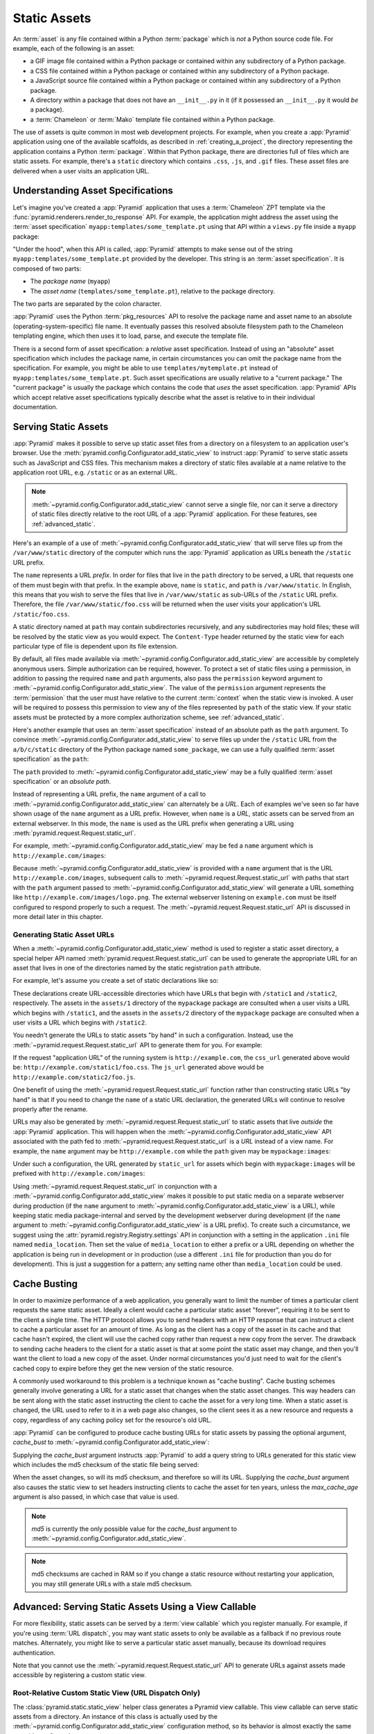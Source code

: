 .. index::
   single: assets
   single: static asssets

.. _assets_chapter:

Static Assets
=============

An :term:`asset` is any file contained within a Python :term:`package` which
is *not* a Python source code file.  For example, each of the following is an
asset:

- a GIF image file contained within a Python package or contained within any
  subdirectory of a Python package.

- a CSS file contained within a Python package or contained within any
  subdirectory of a Python package.

- a JavaScript source file contained within a Python package or contained
  within any subdirectory of a Python package.

- A directory within a package that does not have an ``__init__.py``
  in it (if it possessed an ``__init__.py`` it would *be* a package).

- a :term:`Chameleon` or :term:`Mako` template file contained within a Python
  package.

The use of assets is quite common in most web development projects.  For
example, when you create a :app:`Pyramid` application using one of the
available scaffolds, as described in :ref:`creating_a_project`, the
directory representing the application contains a Python :term:`package`.
Within that Python package, there are directories full of files which are
static assets.  For example, there's a ``static`` directory which contains
``.css``, ``.js``, and ``.gif`` files.  These asset files are delivered when
a user visits an application URL.

.. index::
   single: asset specifications

.. _asset_specifications:

Understanding Asset Specifications
----------------------------------

Let's imagine you've created a :app:`Pyramid` application that uses a
:term:`Chameleon` ZPT template via the
:func:`pyramid.renderers.render_to_response` API.  For example, the
application might address the asset using the :term:`asset specification`
``myapp:templates/some_template.pt`` using that API within a ``views.py``
file inside a ``myapp`` package:

.. code-block:: python
   :linenos:

   from pyramid.renderers import render_to_response
   render_to_response('myapp:templates/some_template.pt', {}, request)

"Under the hood", when this API is called, :app:`Pyramid` attempts to make
sense out of the string ``myapp:templates/some_template.pt`` provided by the
developer.  This string is an :term:`asset specification`.  It is composed of
two parts:

- The *package name* (``myapp``)

- The *asset name* (``templates/some_template.pt``), relative to the package
  directory.

The two parts are separated by the colon character.

:app:`Pyramid` uses the Python :term:`pkg_resources` API to resolve the
package name and asset name to an absolute (operating-system-specific) file
name.  It eventually passes this resolved absolute filesystem path to the
Chameleon templating engine, which then uses it to load, parse, and execute
the template file.

There is a second form of asset specification: a *relative* asset
specification.  Instead of using an "absolute" asset specification which
includes the package name, in certain circumstances you can omit the package
name from the specification.  For example, you might be able to use
``templates/mytemplate.pt`` instead of ``myapp:templates/some_template.pt``.
Such asset specifications are usually relative to a "current package."  The
"current package" is usually the package which contains the code that *uses*
the asset specification.  :app:`Pyramid` APIs which accept relative asset
specifications typically describe what the asset is relative to in their
individual documentation.

.. index::
   single: add_static_view
   pair: assets; serving

.. _static_assets_section:

Serving Static Assets
---------------------

:app:`Pyramid` makes it possible to serve up static asset files from a
directory on a filesystem to an application user's browser.  Use the
:meth:`pyramid.config.Configurator.add_static_view` to instruct
:app:`Pyramid` to serve static assets such as JavaScript and CSS files. This
mechanism makes a directory of static files available at a name relative to
the application root URL, e.g. ``/static`` or as an external URL.

.. note::

   :meth:`~pyramid.config.Configurator.add_static_view` cannot serve a
   single file, nor can it serve a directory of static files directly
   relative to the root URL of a :app:`Pyramid` application.  For these
   features, see :ref:`advanced_static`.

Here's an example of a use of
:meth:`~pyramid.config.Configurator.add_static_view` that will serve files up
from the ``/var/www/static`` directory of the computer which runs the
:app:`Pyramid` application as URLs beneath the ``/static`` URL prefix.

.. code-block:: python
   :linenos:

   # config is an instance of pyramid.config.Configurator
   config.add_static_view(name='static', path='/var/www/static')

The ``name`` represents a URL *prefix*.  In order for files that live in the
``path`` directory to be served, a URL that requests one of them must begin
with that prefix.  In the example above, ``name`` is ``static``, and ``path``
is ``/var/www/static``.  In English, this means that you wish to serve the
files that live in ``/var/www/static`` as sub-URLs of the ``/static`` URL
prefix.  Therefore, the file ``/var/www/static/foo.css`` will be returned
when the user visits your application's URL ``/static/foo.css``.

A static directory named at ``path`` may contain subdirectories recursively,
and any subdirectories may hold files; these will be resolved by the static
view as you would expect.  The ``Content-Type`` header returned by the static
view for each particular type of file is dependent upon its file extension.

By default, all files made available via
:meth:`~pyramid.config.Configurator.add_static_view` are accessible by
completely anonymous users.  Simple authorization can be required, however.
To protect a set of static files using a permission, in addition to passing
the required ``name`` and ``path`` arguments, also pass the ``permission``
keyword argument to :meth:`~pyramid.config.Configurator.add_static_view`.
The value of the ``permission`` argument represents the :term:`permission`
that the user must have relative to the current :term:`context` when the
static view is invoked.  A user will be required to possess this permission
to view any of the files represented by ``path`` of the static view.  If your
static assets must be protected by a more complex authorization scheme,
see :ref:`advanced_static`.

Here's another example that uses an :term:`asset specification` instead of an
absolute path as the ``path`` argument.  To convince
:meth:`~pyramid.config.Configurator.add_static_view` to serve files up under
the ``/static`` URL from the ``a/b/c/static`` directory of the Python package
named ``some_package``, we can use a fully qualified :term:`asset
specification` as the ``path``:

.. code-block:: python
   :linenos:

   # config is an instance of pyramid.config.Configurator
   config.add_static_view(name='static', path='some_package:a/b/c/static')

The ``path`` provided to :meth:`~pyramid.config.Configurator.add_static_view`
may be a fully qualified :term:`asset specification` or an *absolute path*.

Instead of representing a URL prefix, the ``name`` argument of a call to
:meth:`~pyramid.config.Configurator.add_static_view` can alternately be a
*URL*.  Each of examples we've seen so far have shown usage of the ``name``
argument as a URL prefix.  However, when ``name`` is a *URL*, static assets
can be served from an external webserver.  In this mode, the ``name`` is used
as the URL prefix when generating a URL using
:meth:`pyramid.request.Request.static_url`.

For example, :meth:`~pyramid.config.Configurator.add_static_view` may
be fed a ``name`` argument which is ``http://example.com/images``:

.. code-block:: python
   :linenos:

   # config is an instance of pyramid.config.Configurator
   config.add_static_view(name='http://example.com/images', 
                          path='mypackage:images')

Because :meth:`~pyramid.config.Configurator.add_static_view` is provided with
a ``name`` argument that is the URL ``http://example.com/images``, subsequent
calls to :meth:`~pyramid.request.Request.static_url` with paths that start
with the ``path`` argument passed to
:meth:`~pyramid.config.Configurator.add_static_view` will generate a URL
something like ``http://example.com/images/logo.png``.  The external
webserver listening on ``example.com`` must be itself configured to respond
properly to such a request.  The :meth:`~pyramid.request.Request.static_url`
API is discussed in more detail later in this chapter.

.. index::
   single: generating static asset urls
   single: static asset urls
   pair:   assets; generating urls

.. _generating_static_asset_urls:

Generating Static Asset URLs
~~~~~~~~~~~~~~~~~~~~~~~~~~~~

When a :meth:`~pyramid.config.Configurator.add_static_view` method is used to
register a static asset directory, a special helper API named
:meth:`pyramid.request.Request.static_url` can be used to generate the
appropriate URL for an asset that lives in one of the directories named by
the static registration ``path`` attribute.

For example, let's assume you create a set of static declarations like so:

.. code-block:: python
   :linenos:

   config.add_static_view(name='static1', path='mypackage:assets/1')
   config.add_static_view(name='static2', path='mypackage:assets/2')

These declarations create URL-accessible directories which have URLs that
begin with ``/static1`` and ``/static2``, respectively.  The assets in the
``assets/1`` directory of the ``mypackage`` package are consulted when a user
visits a URL which begins with ``/static1``, and the assets in the
``assets/2`` directory of the ``mypackage`` package are consulted when a user
visits a URL which begins with ``/static2``.

You needn't generate the URLs to static assets "by hand" in such a
configuration.  Instead, use the :meth:`~pyramid.request.Request.static_url`
API to generate them for you.  For example:

.. code-block:: python
   :linenos:

   from pyramid.renderers import render_to_response

   def my_view(request):
       css_url = request.static_url('mypackage:assets/1/foo.css')
       js_url = request.static_url('mypackage:assets/2/foo.js')
       return render_to_response('templates/my_template.pt',
                                 dict(css_url=css_url, js_url=js_url),
                                 request=request)

If the request "application URL" of the running system is
``http://example.com``, the ``css_url`` generated above would be:
``http://example.com/static1/foo.css``.  The ``js_url`` generated
above would be ``http://example.com/static2/foo.js``.

One benefit of using the :meth:`~pyramid.request.Request.static_url` function
rather than constructing static URLs "by hand" is that if you need to change
the ``name`` of a static URL declaration, the generated URLs will continue to
resolve properly after the rename.

URLs may also be generated by :meth:`~pyramid.request.Request.static_url` to
static assets that live *outside* the :app:`Pyramid` application.  This will
happen when the :meth:`~pyramid.config.Configurator.add_static_view` API
associated with the path fed to :meth:`~pyramid.request.Request.static_url`
is a *URL* instead of a view name.  For example, the ``name`` argument may be
``http://example.com`` while the ``path`` given may be
``mypackage:images``:

.. code-block:: python
   :linenos:

   config.add_static_view(name='http://example.com/images', 
                          path='mypackage:images')

Under such a configuration, the URL generated by ``static_url`` for
assets which begin with ``mypackage:images`` will be prefixed with
``http://example.com/images``:

.. code-block:: python
   :linenos:

   request.static_url('mypackage:images/logo.png')
   # -> http://example.com/images/logo.png

Using :meth:`~pyramid.request.Request.static_url` in conjunction with a
:meth:`~pyramid.config.Configurator.add_static_view` makes it possible
to put static media on a separate webserver during production (if the
``name`` argument to :meth:`~pyramid.config.Configurator.add_static_view` is
a URL), while keeping static media package-internal and served by the
development webserver during development (if the ``name`` argument to
:meth:`~pyramid.config.Configurator.add_static_view` is a URL prefix).  To
create such a circumstance, we suggest using the
:attr:`pyramid.registry.Registry.settings` API in conjunction with a setting
in the application ``.ini`` file named ``media_location``.  Then set the
value of ``media_location`` to either a prefix or a URL depending on whether
the application is being run in development or in production (use a different
``.ini`` file for production than you do for development).  This is just a
suggestion for a pattern; any setting name other than ``media_location``
could be used.

.. _cache_busting:

Cache Busting
-------------

In order to maximize performance of a web application, you generally want to 
limit the number of times a particular client requests the same static asset.
Ideally a client would cache a particular static asset "forever", requiring 
it to be sent to the client a single time.  The HTTP protocol allows you to 
send headers with an HTTP response that can instruct a client to cache a 
particular asset for an amount of time.  As long as the client has a copy of 
the asset in its cache and that cache hasn't expired, the client will use the
cached copy rather than request a new copy from the server.  The drawback to 
sending cache headers to the client for a static asset is that at some point
the static asset may change, and then you'll want the client to load a new copy
of the asset.  Under normal circumstances you'd just need to wait for the 
client's cached copy to expire before they get the new version of the static 
resource.

A commonly used workaround to this problem is a technique known as "cache 
busting".  Cache busting schemes generally involve generating a URL for a 
static asset that changes when the static asset changes.  This way headers can
be sent along with the static asset instructing the client to cache the asset
for a very long time.  When a static asset is changed, the URL used to refer to
it in a web page also changes, so the client sees it as a new resource and 
requests a copy, regardless of any caching policy set for the resource's old 
URL.

:app:`Pyramid` can be configured to produce cache busting URLs for static 
assets by passing the optional argument, `cache_bust` to 
:meth:`~pyramid.config.Configurator.add_static_view`:

.. code-block:: python
   :linenos:

   # config is an instance of pyramid.config.Configurator
   config.add_static_view(name='static', path='mypackage:folder/static',
                           cache_bust='md5')

Supplying the `cache_bust` argument instructs :app:`Pyramid` to add a query
string to URLs generated for this static view which includes the md5 checksum
of the static file being served:

.. code-block:: python
   :linenos:

   js_url = request.static_url('mypackage:folder/static/js/myapp.js')
   # Returns: 'http://www.example.com/static/js/myapp.js?md5=c9658b3c0a314a1ca21e5988e662a09e`

When the asset changes, so will its md5 checksum, and therefore so will its
URL.  Supplying the `cache_bust` argument also causes the static view to set
headers instructing clients to cache the asset for ten years, unless the
`max_cache_age` argument is also passed, in which case that value is used.

.. note::

   `md5` is currently the only possible value for the `cache_bust` argument to
   :meth:`~pyramid.config.Configurator.add_static_view`.

.. note:: 

   md5 checksums are cached in RAM so if you change a static resource without
   restarting your application, you may still generate URLs with a stale md5
   checksum. 

.. index::
   single: static assets view

.. _advanced_static:

Advanced: Serving Static Assets Using a View Callable
-----------------------------------------------------

For more flexibility, static assets can be served by a :term:`view callable`
which you register manually.  For example, if you're using :term:`URL
dispatch`, you may want static assets to only be available as a fallback if
no previous route matches.  Alternately, you might like to serve a particular
static asset manually, because its download requires authentication.

Note that you cannot use the :meth:`~pyramid.request.Request.static_url` API
to generate URLs against assets made accessible by registering a custom
static view.

Root-Relative Custom Static View (URL Dispatch Only)
~~~~~~~~~~~~~~~~~~~~~~~~~~~~~~~~~~~~~~~~~~~~~~~~~~~~

The :class:`pyramid.static.static_view` helper class generates a Pyramid view
callable.  This view callable can serve static assets from a directory.  An
instance of this class is actually used by the
:meth:`~pyramid.config.Configurator.add_static_view` configuration method, so
its behavior is almost exactly the same once it's configured.

.. warning::

   The following example *will not work* for applications that use
   :term:`traversal`, it will only work if you use :term:`URL dispatch`
   exclusively.  The root-relative route we'll be registering will always be
   matched before traversal takes place, subverting any views registered via
   ``add_view`` (at least those without a ``route_name``).  A
   :class:`~pyramid.static.static_view` static view cannot be made
   root-relative when you use traversal unless it's registered as a
   :term:`Not Found View`.

To serve files within a directory located on your filesystem at
``/path/to/static/dir`` as the result of a "catchall" route hanging from the
root that exists at the end of your routing table, create an instance of the
:class:`~pyramid.static.static_view` class inside a ``static.py`` file in
your application root as below.

.. code-block:: python
   :linenos:

   from pyramid.static import static_view
   static_view = static_view('/path/to/static/dir', use_subpath=True)

.. note::

   For better cross-system flexibility, use an :term:`asset
   specification` as the argument to :class:`~pyramid.static.static_view`
   instead of a physical absolute filesystem path, e.g. ``mypackage:static``
   instead of ``/path/to/mypackage/static``.

Subsequently, you may wire the files that are served by this view up to be
accessible as ``/<filename>`` using a configuration method in your
application's startup code.

.. code-block:: python
   :linenos:

   # .. every other add_route declaration should come
   # before this one, as it will, by default, catch all requests

   config.add_route('catchall_static', '/*subpath')
   config.add_view('myapp.static.static_view', route_name='catchall_static')

The special name ``*subpath`` above is used by the
:class:`~pyramid.static.static_view` view callable to signify the path of the
file relative to the directory you're serving.

Registering A View Callable to Serve a "Static" Asset
~~~~~~~~~~~~~~~~~~~~~~~~~~~~~~~~~~~~~~~~~~~~~~~~~~~~~

You can register a simple view callable to serve a single static asset.  To
do so, do things "by hand".  First define the view callable.

.. code-block:: python
   :linenos:

   import os
   from pyramid.response import FileResponse

   def favicon_view(request):
       here = os.path.dirname(__file__)
       icon = os.path.join(here, 'static', 'favicon.ico')
       return FileResponse(icon, request=request)

The above bit of code within ``favicon_view`` computes "here", which is a
path relative to the Python file in which the function is defined.  It then
creates a :class:`pyramid.response.FileResponse` using the file path as the
response's ``path`` argument and the request as the response's ``request``
argument.  :class:`pyramid.response.FileResponse` will serve the file as
quickly as possible when it's used this way.  It makes sure to set the right
content length and content_type too based on the file extension of the file
you pass.

You might register such a view via configuration as a view callable that
should be called as the result of a traversal:

.. code-block:: python
   :linenos:

   config.add_view('myapp.views.favicon_view', name='favicon.ico')

Or you might register it to be the view callable for a particular route:

.. code-block:: python
   :linenos:

   config.add_route('favicon', '/favicon.ico')
   config.add_view('myapp.views.favicon_view', route_name='favicon')

Because this is a simple view callable, it can be protected with a
:term:`permission` or can be configured to respond under different
circumstances using :term:`view predicate` arguments.


.. index::
   pair: overriding; assets

.. _overriding_assets_section:

Overriding Assets
-----------------

It can often be useful to override specific assets from "outside" a given
:app:`Pyramid` application.  For example, you may wish to reuse an existing
:app:`Pyramid` application more or less unchanged.  However, some specific
template file owned by the application might have inappropriate HTML, or some
static asset (such as a logo file or some CSS file) might not be appropriate.
You *could* just fork the application entirely, but it's often more
convenient to just override the assets that are inappropriate and reuse the
application "as is".  This is particularly true when you reuse some "core"
application over and over again for some set of customers (such as a CMS
application, or some bug tracking application), and you want to make
arbitrary visual modifications to a particular application deployment without
forking the underlying code.

To this end, :app:`Pyramid` contains a feature that makes it possible to
"override" one asset with one or more other assets.  In support of this
feature, a :term:`Configurator` API exists named
:meth:`pyramid.config.Configurator.override_asset`.  This API allows you to
*override* the following kinds of assets defined in any Python package:

- Individual template files.

- A directory containing multiple template files.

- Individual static files served up by an instance of the
  ``pyramid.static.static_view`` helper class.

- A directory of static files served up by an instance of the
  ``pyramid.static.static_view`` helper class.

- Any other asset (or set of assets) addressed by code that uses the
  setuptools :term:`pkg_resources` API.

.. index::
   single: override_asset

.. _override_asset:

The ``override_asset`` API
~~~~~~~~~~~~~~~~~~~~~~~~~~

An individual call to :meth:`~pyramid.config.Configurator.override_asset`
can override a single asset.  For example:

.. code-block:: python
   :linenos:

   config.override_asset(
       to_override='some.package:templates/mytemplate.pt',
       override_with='another.package:othertemplates/anothertemplate.pt')

The string value passed to both ``to_override`` and ``override_with`` sent to
the ``override_asset`` API is called an :term:`asset specification`.  The
colon separator in a specification separates the *package name* from the
*asset name*.  The colon and the following asset name are optional.  If they
are not specified, the override attempts to resolve every lookup into a
package from the directory of another package.  For example:

.. code-block:: python
   :linenos:

   config.override_asset(to_override='some.package',
                         override_with='another.package')

Individual subdirectories within a package can also be overridden:

.. code-block:: python
   :linenos:

   config.override_asset(to_override='some.package:templates/',
                         override_with='another.package:othertemplates/')


If you wish to override a directory with another directory, you *must*
make sure to attach the slash to the end of both the ``to_override``
specification and the ``override_with`` specification.  If you fail to
attach a slash to the end of a specification that points to a directory,
you will get unexpected results.

You cannot override a directory specification with a file specification, and
vice versa: a startup error will occur if you try.  You cannot override an
asset with itself: a startup error will occur if you try.

Only individual *package* assets may be overridden.  Overrides will not
traverse through subpackages within an overridden package.  This means that
if you want to override assets for both ``some.package:templates``, and
``some.package.views:templates``, you will need to register two overrides.

The package name in a specification may start with a dot, meaning that
the package is relative to the package in which the configuration
construction file resides (or the ``package`` argument to the
:class:`~pyramid.config.Configurator` class construction).
For example:

.. code-block:: python
   :linenos:

   config.override_asset(to_override='.subpackage:templates/',
                         override_with='another.package:templates/')

Multiple calls to ``override_asset`` which name a shared ``to_override`` but
a different ``override_with`` specification can be "stacked" to form a search
path.  The first asset that exists in the search path will be used; if no
asset exists in the override path, the original asset is used.

Asset overrides can actually override assets other than templates and static
files.  Any software which uses the
:func:`pkg_resources.get_resource_filename`,
:func:`pkg_resources.get_resource_stream` or
:func:`pkg_resources.get_resource_string` APIs will obtain an overridden file
when an override is used.

